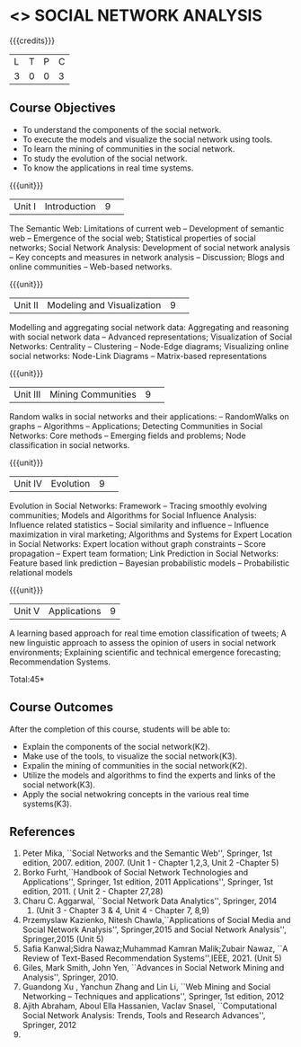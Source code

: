 * <<<CP1333>>> SOCIAL NETWORK ANALYSIS 
:properties:
:author: S Saraswathi, G Raghuraman
:date: 26 June 2018
:end:

#+startup: showall

{{{credits}}}
|L|T|P|C|
|3|0|0|3|

** Course Objectives
- To understand the components of the social network. 
- To execute the models and visualize the social network using tools. 
- To learn the mining of communities in the social network. 
- To study the evolution of the social network. 
- To know the applications in real time systems. 

{{{unit}}}
|Unit I | Introduction 	|9| 
The Semantic Web: Limitations of current web -- Development of
semantic web -- Emergence of the social web; Statistical properties of
social networks; Social Network Analysis: Development of social
network analysis -- Key concepts and measures in network analysis --
Discussion; Blogs and online communities -- Web-based networks.


{{{unit}}} 
|Unit II|Modeling and Visualization |9| 
Modelling and aggregating social network data: Aggregating and
reasoning with social network data -- Advanced representations;
Visualization of Social Networks: Centrality -- Clustering --
Node-Edge diagrams; Visualizing online social networks: Node-Link
Diagrams -- Matrix-based representations

{{{unit}}} 
|Unit III|Mining Communities |9| 
Random walks in social networks and their applications: -- RandomWalks
on graphs -- Algorithms -- Applications; Detecting Communities in
Social Networks: Core methods -- Emerging fields and problems; Node
classification in social networks.

{{{unit}}} 
|Unit IV| Evolution   |9| 
Evolution in Social Networks: Framework -- Tracing smoothly evolving
communities; Models and Algorithms for Social Influence Analysis:
Influence related statistics -- Social similarity and influence --
Influence maximization in viral marketing; Algorithms and Systems for
Expert Location in Social Networks: Expert location without graph
constraints -- Score propagation -- Expert team formation; Link
Prediction in Social Networks: Feature based link prediction --
Bayesian probabilistic models -- Probabilistic relational models

{{{unit}}} 
|Unit V|Applications |9|
A learning based approach for real time emotion classification of
tweets; A new linguistic approach to assess the opinion of users in
social network environments; Explaining scientific and technical
emergence forecasting; Recommendation Systems.

\hfill *Total:45*

** Course Outcomes
After the completion of this course, students will be able to:  
- Explain the components of the social network(K2). 
- Make use of the tools, to  visualize the social network(K3). 
- Expalin the mining of communities in the social network(K2). 
- Utilize the models and algorithms to find the experts and links of the social network(K3). 
- Apply the social netwokring concepts in the various real time systems(K3). 

      
** References
1. Peter Mika, ``Social Networks and the Semantic Web'', Springer, 1st
   edition, 2007.
   edition, 2007. (Unit 1 - Chapter 1,2,3, Unit 2 -Chapter 5)
2. Borko Furht,``Handbook of Social Network Technologies and
   Applications'', Springer, 1st edition, 2011
   Applications'', Springer, 1st edition, 2011. ( Unit 2 - Chapter  27,28)
3. Charu C. Aggarwal, ``Social Network Data Analytics'', Springer,
   2014
   2014. (Unit 3 - Chapter 3 & 4, Unit 4 - Chapter 7, 8,9)
4. Przemyslaw Kazienko, Nitesh Chawla,``Applications of Social Media
   and Social Network Analysis'', Springer,2015
   and Social Network Analysis'', Springer,2015 (Unit 5)
5. Safia Kanwal;Sidra Nawaz;Muhammad Kamran Malik;Zubair Nawaz, ``A Review of Text-Based Recommendation Systems'',IEEE, 2021. (Unit 5)
6. Giles, Mark Smith, John Yen, ``Advances in Social Network Mining
   and Analysis'', Springer, 2010.
7. Guandong Xu , Yanchun Zhang and Lin Li, ``Web Mining and Social
   Networking – Techniques and applications'', Springer, 1st edition,
   2012
8. Ajith Abraham, Aboul Ella Hassanien, Vaclav Snasel, ``Computational
   Social Network Analysis: Trends, Tools and Research Advances'',
   Springer, 2012
8. 
